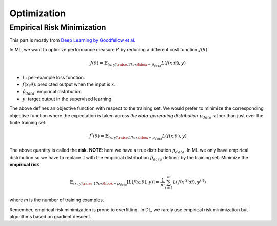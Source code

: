 ============
Optimization
============

Empirical Risk Minimization
===========================
This part is mostly from `Deep Learning by Goodfellow et al. <Deep Learning_>`_

.. _Deep Learning: http://www.deeplearningbook.org/contents/optimization.html

In ML, we want to optimize  performance measure :math:`P` by reducing a different cost function :math:`J(\theta)`.

.. math::

  J(\theta) = \mathbb{E}_{(x,y) {\raise.17ex\hbox{$\scriptstyle\sim$}} \hat{p}_{data}} L(f(x;\theta),y)

* :math:`L`: per-example loss function.
* :math:`f(x;\theta)`: predicted output when the input is :math:`x`.
* :math:`\hat{p}_{data}`: empirical distribution
* :math:`y`: target output in the supervised learning

The above defines an objective function with respect to the training set. We would prefer to minimize the corresponding objective function where the expectation is taken across *the data-generating distribution* :math:`p_{data}` rather than just over the finite training set:

.. math::

  J^*(\theta) = \mathbb{E}_{(x,y) {\raise.17ex\hbox{$\scriptstyle\sim$}} p_{data}} L(f(x;\theta),y)

The above quantity is called the **risk**.  **NOTE**: here we have a true distribution :math:`p_{data}`. In ML we only have empirical distribution so we have to replace it with the empirical distribution :math:`\hat{p}_{data}` defined by the training set. Minimize the **empirical risk**

.. math::

  \mathbb{E}_{(x,y) {\raise.17ex\hbox{$\scriptstyle\sim$}} p_{data}} [L(f(x;\theta),y)] =
  \frac{1}{m} \sum_{i=1}^m L(f(x^{(i)};\theta),y^{(i)})

where *m* is the number of training examples.

Remember, empirical risk minimization is prone to overfitting. In DL, we rarely use empirical risk minimization but algorithms based on gradient descent.
